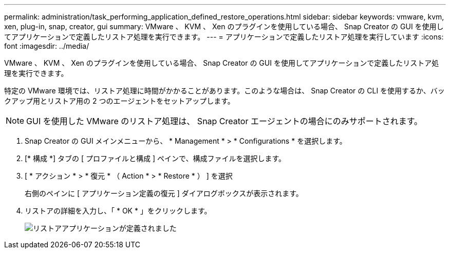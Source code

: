 ---
permalink: administration/task_performing_application_defined_restore_operations.html 
sidebar: sidebar 
keywords: vmware, kvm, xen, plug-in, snap, creator, gui 
summary: VMware 、 KVM 、 Xen のプラグインを使用している場合、 Snap Creator の GUI を使用してアプリケーションで定義したリストア処理を実行できます。 
---
= アプリケーションで定義したリストア処理を実行しています
:icons: font
:imagesdir: ../media/


[role="lead"]
VMware 、 KVM 、 Xen のプラグインを使用している場合、 Snap Creator の GUI を使用してアプリケーションで定義したリストア処理を実行できます。

特定の VMware 環境では、リストア処理に時間がかかることがあります。このような場合は、 Snap Creator の CLI を使用するか、バックアップ用とリストア用の 2 つのエージェントをセットアップします。


NOTE: GUI を使用した VMware のリストア処理は、 Snap Creator エージェントの場合にのみサポートされます。

. Snap Creator の GUI メインメニューから、 * Management * > * Configurations * を選択します。
. [* 構成 *] タブの [ プロファイルと構成 ] ペインで、構成ファイルを選択します。
. [ * アクション * > * 復元 * （ Action * > * Restore * ） ] を選択
+
右側のペインに [ アプリケーション定義の復元 ] ダイアログボックスが表示されます。

. リストアの詳細を入力し、「 * OK * 」をクリックします。
+
image::../media/restore_application_defined.gif[リストアアプリケーションが定義されました]


